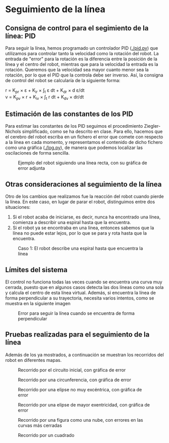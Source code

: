 #+OPTIONS: tex:t

* Seguimiento de la línea

** Consigna de control para el segimiento de la línea: PID
Para seguir la línea, hemos programado un controlador PID ([[./pid.py]]) que utilizamos para controlar
tanto la velocidad como la rotación del robot. La entrada de "error" para la rotación es la diferencia
entre la posición de la línea y el centro del robot, mientras que para la velocidad la entrada es la
 rotación. Queremos que la velocidad sea mayor cuanto menor sea la rotación, por lo que el PID que la
controla debe ser inverso. Así, la consigna de control del robot se calcularía de la siguiente forma:

r = K_{pr} \times \varepsilon + K_ir \times \int_{t} \varepsilon dt + K_dr \times d \varepsilon/dt \\
v = K_pv \times r + K_iv \times \int_{t} r dt + K_dv \times dr/dt


** Estimación de las constantes de los PID
Para estimar las constantes de los PID seguimos el procedimiento Ziegler-Nichols simplificado, como se
ha descrito en clase. Para ello, hacemos que el cerebro del robot escriba en un fichero el error que
comete con respecto a la línea en cada momento, y representamos el contenido de dicho fichero como una
gráfica ([[./log.py]]), de manera que podemos localizar las oscilaciones de forma sencilla.

#+CAPTION: Ejemplo del robot siguiendo una línea recta, con su gráfica de error adjunta
[[./doc-images/linea_grafica.png]]

** Otras consideraciones al seguimiento de la línea
Otro de los cambios que realizamos fue la reacción del robot cuando pierde la línea. En este caso, en
lugar de parar el robot, distinguimos entre dos situaciones:
1. Si el robot acaba de iniciarse, es decir, nunca ha encontrado una línea, comienza a describir una espiral hasta que la encuentra.
2. Si el robot ya se encontraba en una línea, entonces sabemos que la línea no puede estar lejos, por lo que se para y rota hasta que la encuentra.

#+CAPTION: Caso 1: El robot describe una espiral hasta que encuentra la línea
[[./doc-images/espiral_nube.png]]

** Límites del sistema
El control no funciona todas las veces cuando se encuentra una curva muy cerrada, puesto que en algunos
casos detecta las dos líneas como una sola y calcula el centro de esta línea virtual. Además, si encuentra
la línea de forma perpendicular a su trayectoria, necesita varios intentos, como se muestra en la siguiente
imagen

#+CAPTION: Error para seguir la línea cuando se encuentra de forma perpendicular
[[./doc-images/perpendicular.png]]


** Pruebas realizadas para el seguimiento de la línea
Además de los ya mostrados, a continuación se muestran los recorridos del robot en diferentes mapas.

#+CAPTION: Recorrido por el circuito inicial, con gráfica de error
[[./doc-images/circuito1_grafica.png]]

#+CAPTION: Recorrido por una circunferencia, con gráfica de error
[[./doc-images/circulo_grafica.png]]

#+CAPTION: Recorrido por una elipse no muy excéntrica, con gráfica de error
[[./doc-images/espiral1_grafica.png]]

#+CAPTION: Recorrido por una elipse de mayor exentricidad, con gráfica de error
[[./doc-images/espiral2_grafica.png]]

#+CAPTION: Recorrido por una figura como una nube, con errores en las curvas más cerradas
[[./doc-images/nube.png]]

#+CAPTION: Recorrido por un cuadrado
[[./doc-images/cuadrado.png]]
